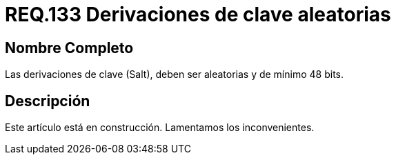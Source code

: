 :slug: rules/133/
:category: rules
:description: En el presente documento se detallan los requerimientos de seguridad relacionados a las credenciales de acceso a información sensible de la organización. En este requerimiento se establece la importancia de configurar adecuadamente las derivaciones de clave para las contraseñas.
:keywords: Requerimiento, Seguridad, Contraseñas, Derivaciones, Clave, Configuración.
:rules: yes

= REQ.133 Derivaciones de clave aleatorias

== Nombre Completo

Las derivaciones de clave (Salt), 
deben ser aleatorias y de mínimo 48 bits.


== Descripción

Este artículo está en construcción.
Lamentamos los inconvenientes.